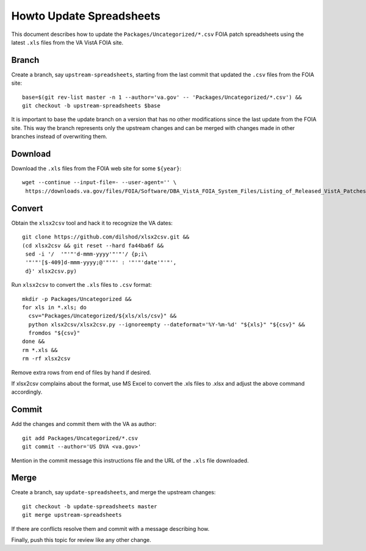 Howto Update Spreadsheets
=========================

This document describes how to update the ``Packages/Uncategorized/*.csv`` FOIA
patch spreadsheets using the latest ``.xls`` files from the VA VistA FOIA site.

Branch
------

Create a branch, say ``upstream-spreadsheets``, starting from the last commit
that updated the ``.csv`` files from the FOIA site::

 base=$(git rev-list master -n 1 --author='va.gov' -- 'Packages/Uncategorized/*.csv') &&
 git checkout -b upstream-spreadsheets $base

It is important to base the update branch on a version that has no other
modifications since the last update from the FOIA site.  This way the branch
represents only the upstream changes and can be merged with changes made in
other branches instead of overwriting them.

Download
--------

Download the ``.xls`` files from the FOIA web site for some ``${year}``::

 wget --continue --input-file=- --user-agent='' \
  https://downloads.va.gov/files/FOIA/Software/DBA_VistA_FOIA_System_Files/Listing_of_Released_VistA_Patches_${year}.xls

Convert
-------

Obtain the ``xlsx2csv`` tool and hack it to recognize the VA dates::

 git clone https://github.com/dilshod/xlsx2csv.git &&
 (cd xlsx2csv && git reset --hard fa44ba6f &&
  sed -i '/  '"'"'d-mmm-yyyy'"'"'/ {p;i\
  '"'"'[$-409]d-mmm-yyyy;@'"'"' : '"'"'date'"'"',
  d}' xlsx2csv.py)

Run ``xlsx2csv`` to convert the ``.xls`` files to ``.csv`` format::

 mkdir -p Packages/Uncategorized &&
 for xls in *.xls; do
   csv="Packages/Uncategorized/${xls/xls/csv}" &&
   python xlsx2csv/xlsx2csv.py --ignoreempty --dateformat='%Y-%m-%d' "${xls}" "${csv}" &&
   fromdos "${csv}"
 done &&
 rm *.xls &&
 rm -rf xlsx2csv

Remove extra rows from end of files by hand if desired.

If xlsx2csv complains about the format, use MS Excel to convert the
.xls files to .xlsx and adjust the above command accordingly.

Commit
------

Add the changes and commit them with the VA as author::

 git add Packages/Uncategorized/*.csv
 git commit --author='US DVA <va.gov>'

Mention in the commit message this instructions file and the URL of the
``.xls`` file downloaded.

Merge
-----

Create a branch, say ``update-spreadsheets``, and merge the upstream changes::

 git checkout -b update-spreadsheets master
 git merge upstream-spreadsheets

If there are conflicts resolve them and commit with a message describing how.

Finally, push this topic for review like any other change.
